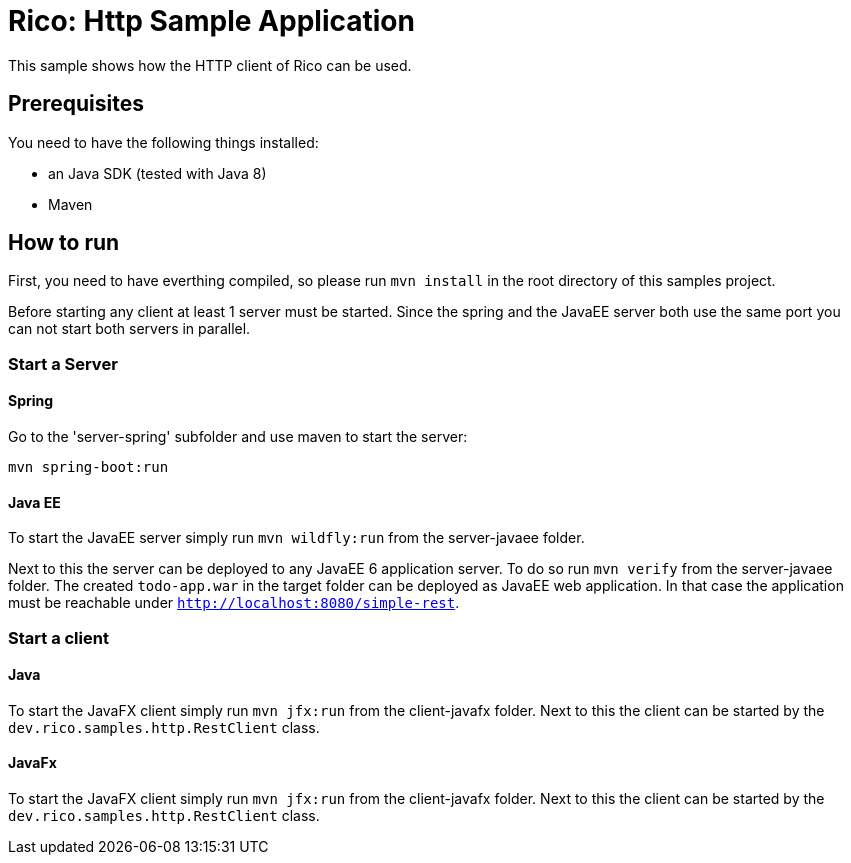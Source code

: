 = Rico: Http Sample Application

This sample shows how the HTTP client of Rico can be used.


== Prerequisites

You need to have the following things installed:

* an Java SDK (tested with Java 8)
* Maven

== How to run

First, you need to have everthing compiled, so please run `mvn install` in the root directory of this samples project.

Before starting any client at least 1 server must be started.
Since the spring and the JavaEE server both use the same port you can not start both servers in parallel.

=== Start a Server

==== Spring

Go to the 'server-spring' subfolder and use maven to start the server:

`mvn spring-boot:run`

==== Java EE

To start the JavaEE server simply run `mvn wildfly:run` from the server-javaee folder.

Next to this the server can be deployed to any JavaEE 6 application server.
To do so run `mvn verify` from the server-javaee folder.
The created `todo-app.war` in the target folder can be deployed as JavaEE web application.
In that case the application must be reachable under `http://localhost:8080/simple-rest`.

=== Start a client


==== Java

To start the JavaFX client simply run `mvn jfx:run` from the client-javafx folder.
Next to this the client can be started by the `dev.rico.samples.http.RestClient` class.


==== JavaFx

To start the JavaFX client simply run `mvn jfx:run` from the client-javafx folder.
Next to this the client can be started by the `dev.rico.samples.http.RestClient` class.
